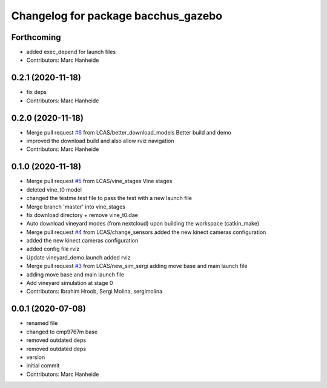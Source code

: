 ^^^^^^^^^^^^^^^^^^^^^^^^^^^^^^^^^^^^
Changelog for package bacchus_gazebo
^^^^^^^^^^^^^^^^^^^^^^^^^^^^^^^^^^^^

Forthcoming
-----------
* added exec_depend for launch files
* Contributors: Marc Hanheide

0.2.1 (2020-11-18)
------------------
* fix deps
* Contributors: Marc Hanheide

0.2.0 (2020-11-18)
------------------
* Merge pull request `#6 <https://github.com/LCAS/bacchus_lcas/issues/6>`_ from LCAS/better_download_models
  Better build and demo
* improved the download build and also allow rviz navigation
* Contributors: Marc Hanheide

0.1.0 (2020-11-18)
------------------
* Merge pull request `#5 <https://github.com/LCAS/bacchus_lcas/issues/5>`_ from LCAS/vine_stages
  Vine stages
* deleted vine_t0 model
* changed the testme.test file to pass the test with a new launch file
* Merge branch 'master' into vine_stages
* fix download directory + remove vine_t0.dae
* Auto download vineyard modes (from nextcloud) upon building the workspace (catkin_make)
* Merge pull request `#4 <https://github.com/LCAS/bacchus_lcas/issues/4>`_ from LCAS/change_sensors
  added the new kinect cameras configuration
* added the new kinect cameras configuration
* added config file rviz
* Update vineyard_demo.launch
  added rviz
* Merge pull request `#3 <https://github.com/LCAS/bacchus_lcas/issues/3>`_ from LCAS/new_sim_sergi
  adding move base and main launch file
* adding move base and main launch file
* Add vineyard simulation at stage 0
* Contributors: Ibrahim Hroob, Sergi Molina, sergimolina

0.0.1 (2020-07-08)
------------------
* renamed file
* changed to cmp9767m base
* removed outdated deps
* removed outdated deps
* version
* initial commit
* Contributors: Marc Hanheide
